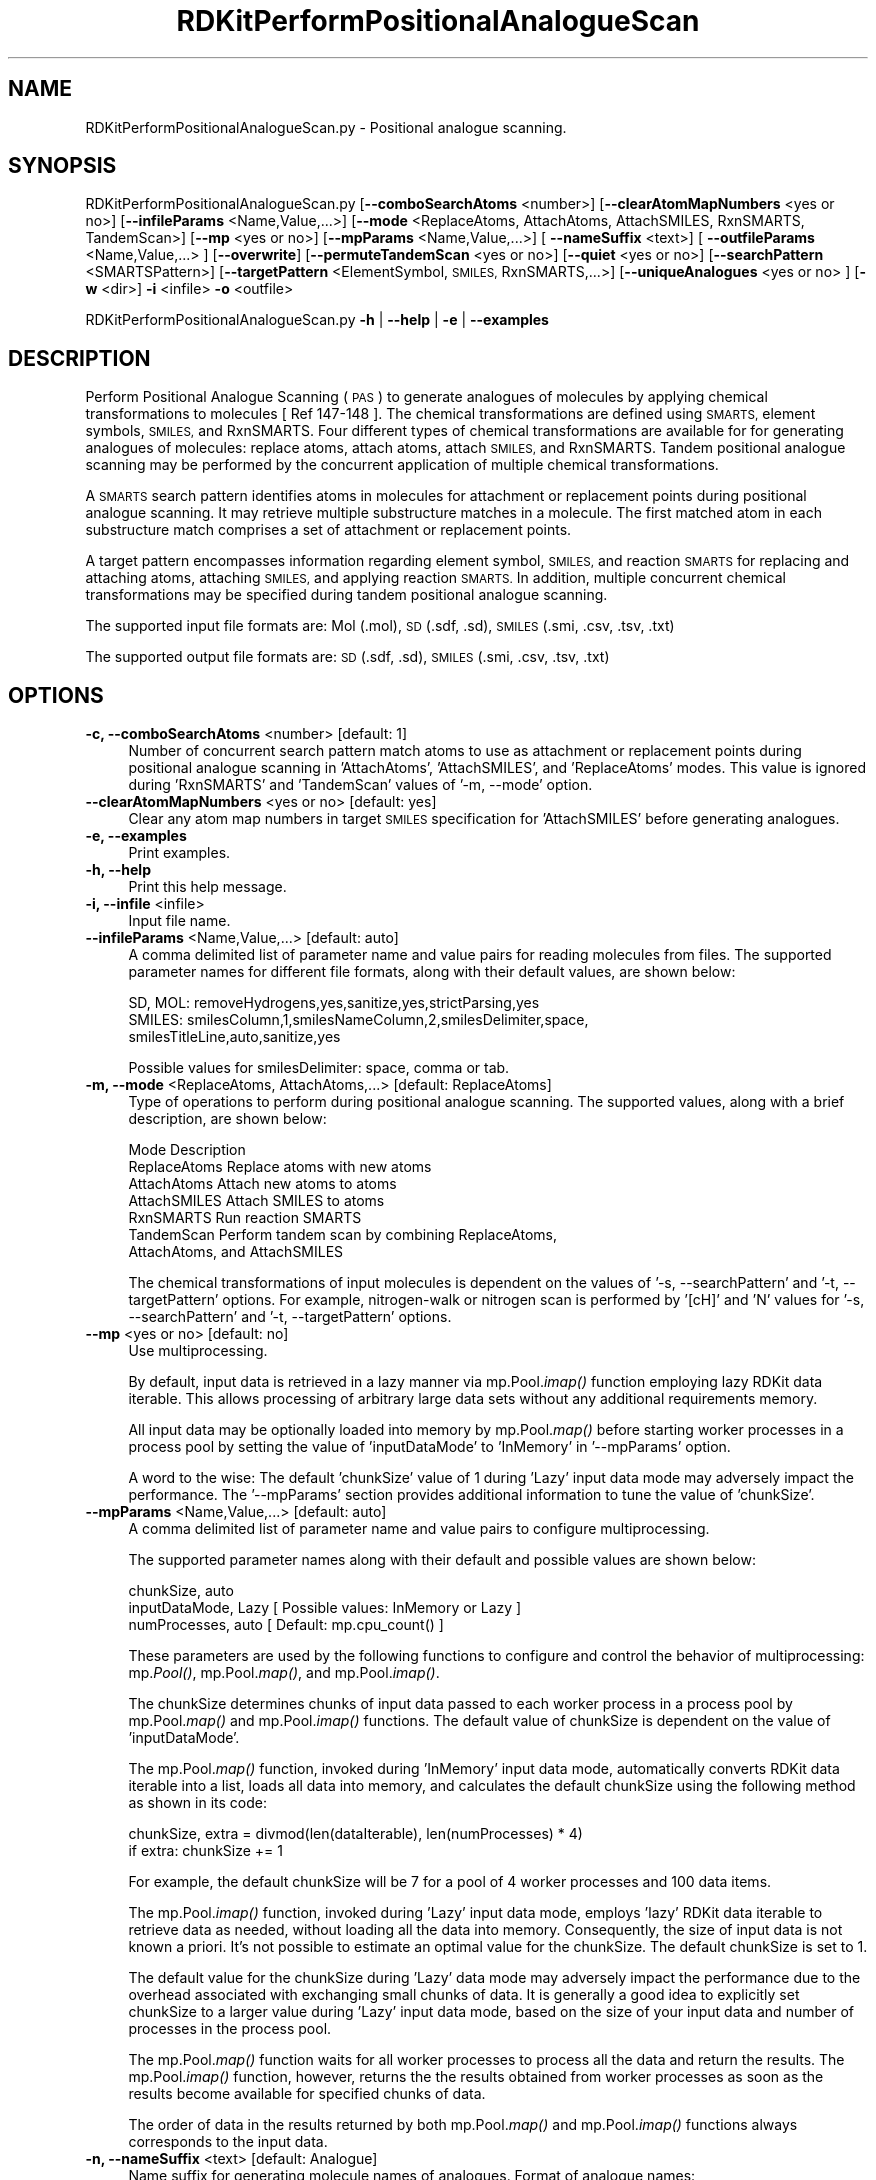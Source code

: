 .\" Automatically generated by Pod::Man 2.28 (Pod::Simple 3.35)
.\"
.\" Standard preamble:
.\" ========================================================================
.de Sp \" Vertical space (when we can't use .PP)
.if t .sp .5v
.if n .sp
..
.de Vb \" Begin verbatim text
.ft CW
.nf
.ne \\$1
..
.de Ve \" End verbatim text
.ft R
.fi
..
.\" Set up some character translations and predefined strings.  \*(-- will
.\" give an unbreakable dash, \*(PI will give pi, \*(L" will give a left
.\" double quote, and \*(R" will give a right double quote.  \*(C+ will
.\" give a nicer C++.  Capital omega is used to do unbreakable dashes and
.\" therefore won't be available.  \*(C` and \*(C' expand to `' in nroff,
.\" nothing in troff, for use with C<>.
.tr \(*W-
.ds C+ C\v'-.1v'\h'-1p'\s-2+\h'-1p'+\s0\v'.1v'\h'-1p'
.ie n \{\
.    ds -- \(*W-
.    ds PI pi
.    if (\n(.H=4u)&(1m=24u) .ds -- \(*W\h'-12u'\(*W\h'-12u'-\" diablo 10 pitch
.    if (\n(.H=4u)&(1m=20u) .ds -- \(*W\h'-12u'\(*W\h'-8u'-\"  diablo 12 pitch
.    ds L" ""
.    ds R" ""
.    ds C` ""
.    ds C' ""
'br\}
.el\{\
.    ds -- \|\(em\|
.    ds PI \(*p
.    ds L" ``
.    ds R" ''
.    ds C`
.    ds C'
'br\}
.\"
.\" Escape single quotes in literal strings from groff's Unicode transform.
.ie \n(.g .ds Aq \(aq
.el       .ds Aq '
.\"
.\" If the F register is turned on, we'll generate index entries on stderr for
.\" titles (.TH), headers (.SH), subsections (.SS), items (.Ip), and index
.\" entries marked with X<> in POD.  Of course, you'll have to process the
.\" output yourself in some meaningful fashion.
.\"
.\" Avoid warning from groff about undefined register 'F'.
.de IX
..
.nr rF 0
.if \n(.g .if rF .nr rF 1
.if (\n(rF:(\n(.g==0)) \{
.    if \nF \{
.        de IX
.        tm Index:\\$1\t\\n%\t"\\$2"
..
.        if !\nF==2 \{
.            nr % 0
.            nr F 2
.        \}
.    \}
.\}
.rr rF
.\"
.\" Accent mark definitions (@(#)ms.acc 1.5 88/02/08 SMI; from UCB 4.2).
.\" Fear.  Run.  Save yourself.  No user-serviceable parts.
.    \" fudge factors for nroff and troff
.if n \{\
.    ds #H 0
.    ds #V .8m
.    ds #F .3m
.    ds #[ \f1
.    ds #] \fP
.\}
.if t \{\
.    ds #H ((1u-(\\\\n(.fu%2u))*.13m)
.    ds #V .6m
.    ds #F 0
.    ds #[ \&
.    ds #] \&
.\}
.    \" simple accents for nroff and troff
.if n \{\
.    ds ' \&
.    ds ` \&
.    ds ^ \&
.    ds , \&
.    ds ~ ~
.    ds /
.\}
.if t \{\
.    ds ' \\k:\h'-(\\n(.wu*8/10-\*(#H)'\'\h"|\\n:u"
.    ds ` \\k:\h'-(\\n(.wu*8/10-\*(#H)'\`\h'|\\n:u'
.    ds ^ \\k:\h'-(\\n(.wu*10/11-\*(#H)'^\h'|\\n:u'
.    ds , \\k:\h'-(\\n(.wu*8/10)',\h'|\\n:u'
.    ds ~ \\k:\h'-(\\n(.wu-\*(#H-.1m)'~\h'|\\n:u'
.    ds / \\k:\h'-(\\n(.wu*8/10-\*(#H)'\z\(sl\h'|\\n:u'
.\}
.    \" troff and (daisy-wheel) nroff accents
.ds : \\k:\h'-(\\n(.wu*8/10-\*(#H+.1m+\*(#F)'\v'-\*(#V'\z.\h'.2m+\*(#F'.\h'|\\n:u'\v'\*(#V'
.ds 8 \h'\*(#H'\(*b\h'-\*(#H'
.ds o \\k:\h'-(\\n(.wu+\w'\(de'u-\*(#H)/2u'\v'-.3n'\*(#[\z\(de\v'.3n'\h'|\\n:u'\*(#]
.ds d- \h'\*(#H'\(pd\h'-\w'~'u'\v'-.25m'\f2\(hy\fP\v'.25m'\h'-\*(#H'
.ds D- D\\k:\h'-\w'D'u'\v'-.11m'\z\(hy\v'.11m'\h'|\\n:u'
.ds th \*(#[\v'.3m'\s+1I\s-1\v'-.3m'\h'-(\w'I'u*2/3)'\s-1o\s+1\*(#]
.ds Th \*(#[\s+2I\s-2\h'-\w'I'u*3/5'\v'-.3m'o\v'.3m'\*(#]
.ds ae a\h'-(\w'a'u*4/10)'e
.ds Ae A\h'-(\w'A'u*4/10)'E
.    \" corrections for vroff
.if v .ds ~ \\k:\h'-(\\n(.wu*9/10-\*(#H)'\s-2\u~\d\s+2\h'|\\n:u'
.if v .ds ^ \\k:\h'-(\\n(.wu*10/11-\*(#H)'\v'-.4m'^\v'.4m'\h'|\\n:u'
.    \" for low resolution devices (crt and lpr)
.if \n(.H>23 .if \n(.V>19 \
\{\
.    ds : e
.    ds 8 ss
.    ds o a
.    ds d- d\h'-1'\(ga
.    ds D- D\h'-1'\(hy
.    ds th \o'bp'
.    ds Th \o'LP'
.    ds ae ae
.    ds Ae AE
.\}
.rm #[ #] #H #V #F C
.\" ========================================================================
.\"
.IX Title "RDKitPerformPositionalAnalogueScan 1"
.TH RDKitPerformPositionalAnalogueScan 1 "2022-09-25" "perl v5.22.4" "MayaChemTools"
.\" For nroff, turn off justification.  Always turn off hyphenation; it makes
.\" way too many mistakes in technical documents.
.if n .ad l
.nh
.SH "NAME"
RDKitPerformPositionalAnalogueScan.py \- Positional analogue scanning.
.SH "SYNOPSIS"
.IX Header "SYNOPSIS"
RDKitPerformPositionalAnalogueScan.py [\fB\-\-comboSearchAtoms\fR <number>] [\fB\-\-clearAtomMapNumbers\fR <yes or no>]
[\fB\-\-infileParams\fR <Name,Value,...>] [\fB\-\-mode\fR <ReplaceAtoms, AttachAtoms, AttachSMILES, RxnSMARTS, TandemScan>]
[\fB\-\-mp\fR <yes or no>] [\fB\-\-mpParams\fR <Name,Value,...>] [ \fB\-\-nameSuffix\fR <text>] [ \fB\-\-outfileParams\fR <Name,Value,...> ]
[\fB\-\-overwrite\fR] [\fB\-\-permuteTandemScan\fR <yes or no>] [\fB\-\-quiet\fR <yes or no>] [\fB\-\-searchPattern\fR <SMARTSPattern>]
[\fB\-\-targetPattern\fR <ElementSymbol, \s-1SMILES,\s0 RxnSMARTS,...>] [\fB\-\-uniqueAnalogues\fR <yes or no> ]
[\fB\-w\fR <dir>] \fB\-i\fR <infile>  \fB\-o\fR <outfile>
.PP
RDKitPerformPositionalAnalogueScan.py \fB\-h\fR | \fB\-\-help\fR | \fB\-e\fR | \fB\-\-examples\fR
.SH "DESCRIPTION"
.IX Header "DESCRIPTION"
Perform Positional Analogue Scanning (\s-1PAS\s0) to generate analogues of molecules
by applying chemical transformations to molecules [ Ref 147\-148 ]. The chemical
transformations are defined using \s-1SMARTS,\s0 element symbols, \s-1SMILES,\s0 and 
RxnSMARTS. Four different types of chemical transformations are available for
for generating analogues of molecules: replace atoms, attach atoms, attach \s-1SMILES,\s0
and RxnSMARTS. Tandem positional analogue scanning may be performed by the
concurrent application of multiple chemical transformations.
.PP
A \s-1SMARTS\s0 search pattern identifies atoms in molecules for attachment or
replacement points during positional analogue scanning. It may retrieve multiple
substructure matches in a molecule. The first matched atom in each substructure
match comprises a set of attachment or replacement points.
.PP
A target pattern encompasses information regarding element symbol, \s-1SMILES,\s0 and
reaction \s-1SMARTS\s0 for replacing and attaching atoms, attaching \s-1SMILES,\s0 and applying
reaction \s-1SMARTS.\s0 In addition, multiple concurrent chemical transformations may
be specified during tandem positional analogue scanning.
.PP
The supported input file formats are: Mol (.mol), \s-1SD \s0(.sdf, .sd), \s-1SMILES \s0(.smi,
\&.csv, .tsv, .txt)
.PP
The supported output file formats are: \s-1SD \s0(.sdf, .sd), \s-1SMILES \s0(.smi, .csv,
\&.tsv, .txt)
.SH "OPTIONS"
.IX Header "OPTIONS"
.IP "\fB\-c, \-\-comboSearchAtoms\fR <number>  [default: 1]" 4
.IX Item "-c, --comboSearchAtoms <number> [default: 1]"
Number of concurrent search pattern match atoms to use as attachment or
replacement points during positional analogue scanning in 'AttachAtoms', 
\&'AttachSMILES', and 'ReplaceAtoms' modes. This value is ignored during 
\&'RxnSMARTS' and 'TandemScan' values of  '\-m, \-\-mode' option.
.IP "\fB\-\-clearAtomMapNumbers\fR <yes or no>  [default: yes]" 4
.IX Item "--clearAtomMapNumbers <yes or no> [default: yes]"
Clear any atom map numbers in target \s-1SMILES\s0 specification for 'AttachSMILES'
before generating analogues.
.IP "\fB\-e, \-\-examples\fR" 4
.IX Item "-e, --examples"
Print examples.
.IP "\fB\-h, \-\-help\fR" 4
.IX Item "-h, --help"
Print this help message.
.IP "\fB\-i, \-\-infile\fR <infile>" 4
.IX Item "-i, --infile <infile>"
Input file name.
.IP "\fB\-\-infileParams\fR <Name,Value,...>  [default: auto]" 4
.IX Item "--infileParams <Name,Value,...> [default: auto]"
A comma delimited list of parameter name and value pairs for reading
molecules from files. The supported parameter names for different file
formats, along with their default values, are shown below:
.Sp
.Vb 3
\&    SD, MOL: removeHydrogens,yes,sanitize,yes,strictParsing,yes
\&    SMILES: smilesColumn,1,smilesNameColumn,2,smilesDelimiter,space,
\&        smilesTitleLine,auto,sanitize,yes
.Ve
.Sp
Possible values for smilesDelimiter: space, comma or tab.
.IP "\fB\-m, \-\-mode\fR <ReplaceAtoms, AttachAtoms,...>  [default: ReplaceAtoms]" 4
.IX Item "-m, --mode <ReplaceAtoms, AttachAtoms,...> [default: ReplaceAtoms]"
Type of operations to perform during positional analogue scanning. The
supported values, along with a brief description, are shown below:
.Sp
.Vb 7
\&    Mode           Description
\&    ReplaceAtoms   Replace atoms with new atoms
\&    AttachAtoms    Attach new atoms to atoms
\&    AttachSMILES   Attach SMILES to atoms
\&    RxnSMARTS      Run reaction SMARTS
\&    TandemScan     Perform tandem scan by combining ReplaceAtoms,
\&        AttachAtoms, and AttachSMILES
.Ve
.Sp
The chemical transformations of input molecules is dependent on the
values of '\-s, \-\-searchPattern' and  '\-t, \-\-targetPattern' options. For
example, nitrogen-walk or nitrogen scan is performed by '[cH]' and 'N'
values for '\-s, \-\-searchPattern' and  '\-t, \-\-targetPattern' options.
.IP "\fB\-\-mp\fR <yes or no>  [default: no]" 4
.IX Item "--mp <yes or no> [default: no]"
Use multiprocessing.
.Sp
By default, input data is retrieved in a lazy manner via mp.Pool.\fIimap()\fR
function employing lazy RDKit data iterable. This allows processing of
arbitrary large data sets without any additional requirements memory.
.Sp
All input data may be optionally loaded into memory by mp.Pool.\fImap()\fR
before starting worker processes in a process pool by setting the value
of 'inputDataMode' to 'InMemory' in '\-\-mpParams' option.
.Sp
A word to the wise: The default 'chunkSize' value of 1 during 'Lazy' input
data mode may adversely impact the performance. The '\-\-mpParams' section
provides additional information to tune the value of 'chunkSize'.
.IP "\fB\-\-mpParams\fR <Name,Value,...>  [default: auto]" 4
.IX Item "--mpParams <Name,Value,...> [default: auto]"
A comma delimited list of parameter name and value pairs to configure
multiprocessing.
.Sp
The supported parameter names along with their default and possible
values are shown below:
.Sp
.Vb 3
\&    chunkSize, auto
\&    inputDataMode, Lazy   [ Possible values: InMemory or Lazy ]
\&    numProcesses, auto   [ Default: mp.cpu_count() ]
.Ve
.Sp
These parameters are used by the following functions to configure and
control the behavior of multiprocessing: mp.\fIPool()\fR, mp.Pool.\fImap()\fR, and
mp.Pool.\fIimap()\fR.
.Sp
The chunkSize determines chunks of input data passed to each worker
process in a process pool by mp.Pool.\fImap()\fR and mp.Pool.\fIimap()\fR functions.
The default value of chunkSize is dependent on the value of 'inputDataMode'.
.Sp
The mp.Pool.\fImap()\fR function, invoked during 'InMemory' input data mode,
automatically converts RDKit data iterable into a list, loads all data into
memory, and calculates the default chunkSize using the following method
as shown in its code:
.Sp
.Vb 2
\&    chunkSize, extra = divmod(len(dataIterable), len(numProcesses) * 4)
\&    if extra: chunkSize += 1
.Ve
.Sp
For example, the default chunkSize will be 7 for a pool of 4 worker processes
and 100 data items.
.Sp
The mp.Pool.\fIimap()\fR function, invoked during 'Lazy' input data mode, employs
\&'lazy' RDKit data iterable to retrieve data as needed, without loading all the
data into memory. Consequently, the size of input data is not known a priori.
It's not possible to estimate an optimal value for the chunkSize. The default 
chunkSize is set to 1.
.Sp
The default value for the chunkSize during 'Lazy' data mode may adversely
impact the performance due to the overhead associated with exchanging
small chunks of data. It is generally a good idea to explicitly set chunkSize to
a larger value during 'Lazy' input data mode, based on the size of your input
data and number of processes in the process pool.
.Sp
The mp.Pool.\fImap()\fR function waits for all worker processes to process all
the data and return the results. The mp.Pool.\fIimap()\fR function, however,
returns the the results obtained from worker processes as soon as the
results become available for specified chunks of data.
.Sp
The order of data in the results returned by both mp.Pool.\fImap()\fR and 
mp.Pool.\fIimap()\fR functions always corresponds to the input data.
.IP "\fB\-n, \-\-nameSuffix\fR <text>  [default: Analogue]" 4
.IX Item "-n, --nameSuffix <text> [default: Analogue]"
Name suffix for generating molecule names of analogues. Format of analogue
names: <MolName>_<NameSuffix>_<MolNum>
.IP "\fB\-o, \-\-outfile\fR <outfile>" 4
.IX Item "-o, --outfile <outfile>"
Output file name.
.IP "\fB\-\-outfileParams\fR <Name,Value,...>  [default: auto]" 4
.IX Item "--outfileParams <Name,Value,...> [default: auto]"
A comma delimited list of parameter name and value pairs for writing
molecules to files. The supported parameter names for different file
formats, along with their default values, are shown below:
.Sp
.Vb 3
\&    SD: compute2DCoords,auto,kekulize,yes
\&    SMILES: smilesKekulize,no,smilesDelimiter,space, smilesIsomeric,yes,
\&        smilesTitleLine,yes,smilesMolName,yes,smilesMolProps,no
.Ve
.IP "\fB\-\-overwrite\fR" 4
.IX Item "--overwrite"
Overwrite existing files.
.IP "\fB\-p, \-\-permuteTandemScan\fR <yes or no>  [default: yes]" 4
.IX Item "-p, --permuteTandemScan <yes or no> [default: yes]"
Permute atom positions matched by \s-1SMARTS\s0 search pattern in a molecule
to generate all possible analogues during tandem positional analogue
scanning.
.Sp
This option is only valid for 'TandemScan' value of '\-m, \-\-mode' option.
.IP "\fB\-q, \-\-quiet\fR <yes or no>  [default: no]" 4
.IX Item "-q, --quiet <yes or no> [default: no]"
Use quiet mode. The warning and information messages will not be printed.
.IP "\fB\-s, \-\-searchPattern\fR <SMARTSPattern>  [default: auto]" 4
.IX Item "-s, --searchPattern <SMARTSPattern> [default: auto]"
\&\s-1SMARTS\s0 search pattern identifying atoms in molecules for attachment or
replacement points during positional analogue scanning. The \s-1SMARTS\s0 search
pattern may retrieve multiple substructure matches in a molecule. The first
matched atom in each substructure match comprises a set of attachment or
replacement points.
.Sp
The default values, dependent on the value of '\-m, \-\-mode' option, are
shown below:
.Sp
.Vb 6
\&    Mode            Default   Description
\&    ReplaceAtoms    [cH]      Aromatic carbon  
\&    AttachAtoms     [cH]      Aromatic carbon
\&    AttachSMILES    [cH]      Aromatic carbon
\&    RxnSMARTS       None      Not applicable
\&    TandemScan      [cH]      Aromatic carbon
.Ve
.Sp
This option is ignored during 'RxnSMARTS' value of '\-m, \-\-mode' option.
.IP "\fB\-t, \-\-targetPattern\fR <ElementSymbol, \s-1SMILES,\s0 RxnSMARTS...>  [default: auto]" 4
.IX Item "-t, --targetPattern <ElementSymbol, SMILES, RxnSMARTS...> [default: auto]"
Target pattern for performing chemical transformations during positional
analogue scanning. These values are used in conjunction with the value of
\&'\-s, \-\-searchPattern' to generate appropriate analogues.
.Sp
The default values, dependent on the values of '\-m, \-\-mode' and 
\&'\-s, \-\-searchPattern' options, are shown below:
.Sp
.Vb 6
\&    Mode            Default        Description
\&    ReplaceAtoms    N              Element symbol for nitrogen
\&    AttachAtoms     F              Element symbol for fluorine
\&    AttachSMILES    C(F)(F)(F)     SMILES for CF3
\&    RxnSMARTS       [cH:1]>>[N:1] Replace aromatic carbon by nitrogen
\&    TandemScan      ReplaceAtoms,N,AttachAtoms,F  Replace and attach
.Ve
.Sp
The target specifications may contain multiple space delimted values. For
example:
.Sp
.Vb 6
\&    Mode            Example
\&    ReplaceAtoms    "N P"
\&    AttachAtoms     "F Cl Br"
\&    AttachSMILES    "C(F)(F)(F) CO"
\&    RxnSMARTS       "[cH:1]>>[N:1] [cH:1]>>[P:1]"
\&    TandemScan      "ReplaceAtoms,N P,AttachAtoms,F Cl"
.Ve
.Sp
The target specification for 'AttachSMILES' may contain atom map numbers.
The attachment point corresponds to the matched atom with the lowest
atom map number. Otherwise, the first atom in \s-1SMILES\s0 target specification
represents the attachment point. For example:
.Sp
.Vb 3
\&    Mode            Example
\&    AttachSMILES    "C(C)(C)(C) CO"
\&    AttachSMILES    "C([C:1])(C)(C) C(F)(F)(F)"
.Ve
.Sp
Multiple concurrent chemical transformations are allowed during 'TandemScan'. The
target pattern specification for 'TandemScan' is a comma delimited list of operation
type and target pattern. Format: OperationType,TargetPattern,...
.Sp
The supported operation types and target pattern for 'TandemScan' are shown
below:
.Sp
.Vb 3
\&    ReplaceAtoms,<ElementSymbol>
\&    AttachAtoms,<ElementSymbol>
\&    AttachSMILES,<SMILES> 
\&    
\&    ReplaceAtoms,"<ElementSymbol> <ElementSymbol>..."
\&    AttachAtoms,"<ElementSymbol> <ElementSymbol>..."
\&    AttachSMILES,"<SMILES> <SMIELS>..."
.Ve
.Sp
For example:
.Sp
.Vb 2
\&    ReplaceAtoms,N,AttachAtoms,F
\&    ReplaceAtoms,N,AttachAtoms,F,AttachSMILES,C(F)(F)(F) 
\&    
\&    "ReplaceAtoms,N,AttachAtoms,F Cl"
\&    "ReplaceAtoms,N P,AttachAtoms,F Cl"
\&    "ReplaceAtoms,N P,AttachAtoms,F Cl,AttachSMILES,C(F)(F)(F) CO"
.Ve
.Sp
The number of chemical transformations  in 'TandemScan' must be less than or
equal to the total number atoms matched by \s-1SMARTS\s0 search pattern in a molecule.
Otherwise, it is not possible to perform a 'TandemScan'. The matched atom positions
may be optionally permuted to generate all possible analogues during  positional
analogue scanning using '\-p, \-\-permuteTandemScan' option.
.IP "\fB\-u, \-\-uniqueAnalogues\fR <yes or no>  [default: yes]" 4
.IX Item "-u, --uniqueAnalogues <yes or no> [default: yes]"
Keep only unique analogues of a molecule corresponding to unique \s-1SMILES\s0
strings. The duplicate \s-1SMILES\s0 string may be generated during \s-1PAS\s0 due to
symmetric replacement or attachment points in molecules.
.IP "\fB\-w, \-\-workingdir\fR <dir>" 4
.IX Item "-w, --workingdir <dir>"
Location of working directory which defaults to the current directory.
.SH "EXAMPLES"
.IX Header "EXAMPLES"
To perform a nitrogen-walk or nitrogen scan by replacing aromatic carbons by
nitrogens in molecules in a \s-1SMILES\s0 file and write out a \s-1SMILES\s0 file, type:
.PP
.Vb 1
\&    % RDKitPerformPositionalAnalogueScan.py  \-i Sample.smi \-o SampleOut.smi
.Ve
.PP
To run the first example by explicitly specifying search and target patterns
for replacing aromatic carbons by nitogens in molecules in a \s-1SD\s0 file and write
out a \s-1SD\s0 file, type:
.PP
.Vb 2
\&    % RDKitPerformPositionalAnalogueScan.py  \-m ReplaceAtoms \-s "[cH]"
\&      \-t "N" \-i Sample.sdf \-o SampleOut.sdf
.Ve
.PP
To run the previous example for replacing aromatic carbons by N and P, type:
.PP
.Vb 2
\&    % RDKitPerformPositionalAnalogueScan.py  \-m ReplaceAtoms \-s "[cH]"
\&      \-t "N P" \-i Sample.sdf \-o SampleOut.sdf
.Ve
.PP
To run the first example in multiprocessing mode on all available CPUs
without loading all data into memory and write out a \s-1SD\s0 file, type:
.PP
.Vb 2
\&    % RDKitPerformPositionalAnalogueScan.py  \-i Sample.smi \-o SampleOut.sdf
\&      \-\-mp yes
.Ve
.PP
To run the previous example in multiprocessing mode on all available CPUs
by loading all data into memory and write out a \s-1SD\s0 file, type:
.PP
.Vb 2
\&    % RDKitPerformPositionalAnalogueScan.py  \-i Sample.smi \-o SampleOut.sdf
\&      \-\-mp yes \-\-mpParams "inputDataMode,InMemory"
.Ve
.PP
To run the previous example in multiprocessing mode on specific number of
CPUs and chunk size without loading all data into memory and write out a \s-1SD\s0 file,
type:
.PP
.Vb 2
\&    % RDKitPerformPositionalAnalogueScan.py  \-i Sample.smi \-o SampleOut.sdf
\&      \-\-mpParams "inputDataMode,Lazy,numProcesses,4,chunkSize,8"
.Ve
.PP
To perform positional analogue scanning by simultaneously attaching fluorines
to two aromatic carbons in molecules in a \s-1SMILES\s0 file and write out a \s-1SD\s0 file,
type:
.PP
.Vb 2
\&    % RDKitPerformPositionalAnalogueScan.py  \-m AttachAtoms \-s "[cH]"
\&      \-t "F" \-c 2 \-i Sample.smi \-o SampleOut.sdf
.Ve
.PP
To perform positional analogue scanning by attaching \s-1SMILES\s0 to aromatic
carbons in molecules in a \s-1SMILES\s0 file and write out a \s-1SD\s0 file, type:
.PP
.Vb 2
\&    % RDKitPerformPositionalAnalogueScan.py  \-m AttachSMILES \-s "[cH]"
\&      \-t "F" \-i Sample.smi \-o SampleOut.sdf
.Ve
.PP
To run the previous example for attaching F and \s-1CF3\s0 to aromatic carbons,
type:
.PP
.Vb 2
\&    % RDKitPerformPositionalAnalogueScan.py  \-m AttachSMILES \-s "[cH]"
\&      \-t "F C(F)(F)(F)" \-i Sample.smi \-o SampleOut.sdf
.Ve
.PP
To run the previous example for attaching \*(L"C(C)(C)(C)\*(R" at a specific attachment
point corresponding to the lowest atom map number,  type:
.PP
.Vb 2
\&    % RDKitPerformPositionalAnalogueScan.py  \-m AttachSMILES \-s "[cH]"
\&      \-t "C([C:1])([C:2])(C)" \-i Sample.smi \-o SampleOut.sdf
.Ve
.PP
To perform a nitrogen-walk or nitrogen scan by using reaction \s-1SMARTS\s0 to replace
aromatic carbons by nitrogens in molecules in a \s-1SMILES\s0 file and write out a  \s-1SMILES\s0
file,  type:
.PP
.Vb 2
\&    % RDKitPerformPositionalAnalogueScan.py  \-m RxnSMARTS
\&      \-t "[cH:1]>>[N:1]" \-i Sample.smi \-o SampleOut.smi
.Ve
.PP
To perform a tandem positional analogue scan by concurrently applying multiple
chemical transformations to aromatic carbons, permute all matched search
atom positions during analogue generation, and write out a \s-1SD\s0 file, type:
.PP
.Vb 3
\&    % RDKitPerformPositionalAnalogueScan.py  \-m TandemScan \-s "[cH]"
\&      \-t "ReplaceAtoms,N,AttachAtoms,F,AttachSMILES,OC"
\&      \-p yes  \-i Sample.smi \-o SampleOut.smi
.Ve
.PP
To run the previous example for attaching multiple atoms and \s-1SMILES\s0 to
aromatic carbons, type:
.PP
.Vb 3
\&    % RDKitPerformPositionalAnalogueScan.py  \-m TandemScan \-s "[cH]"
\&      \-t "ReplaceAtoms,N,AttachAtoms,F Cl,AttachSMILES,C(F)(F)(F) OC"
\&      \-p yes  \-i Sample.smi \-o SampleOut.smi
.Ve
.PP
To perform a nitrogen-walk or nitrogen scan by replacing aromatic carbons by
nitrogens in molecules in a \s-1SMILES CSV\s0 fileS, \s-1MILES\s0 strings in column 1, name
in column 2, and write out a \s-1SD\s0 file, type:
.PP
.Vb 4
\&    % RDKitPerformPositionalAnalogueScan.py  \-m ReplaceAtoms \-s "[cH]"
\&      \-t "N" \-\-infileParams "smilesDelimiter,comma, smilesTitleLine,yes,
\&      smilesColumn,1,smilesNameColumn,2"
\&      \-i SampleSMILES.csv \-o SampleOut.sdf
.Ve
.SH "AUTHOR"
.IX Header "AUTHOR"
Manish Sud(msud@san.rr.com)
.SH "SEE ALSO"
.IX Header "SEE ALSO"
RDKitConvertFileFormat.py, RDKitEnumerateCompoundLibrary.py,
RDKitPerformTorsionScan.py
.SH "COPYRIGHT"
.IX Header "COPYRIGHT"
Copyright (C) 2022 Manish Sud. All rights reserved.
.PP
The functionality available in this script is implemented using RDKit, an
open source toolkit for cheminformatics developed by Greg Landrum.
.PP
This file is part of MayaChemTools.
.PP
MayaChemTools is free software; you can redistribute it and/or modify it under
the terms of the \s-1GNU\s0 Lesser General Public License as published by the Free
Software Foundation; either version 3 of the License, or (at your option) any
later version.
